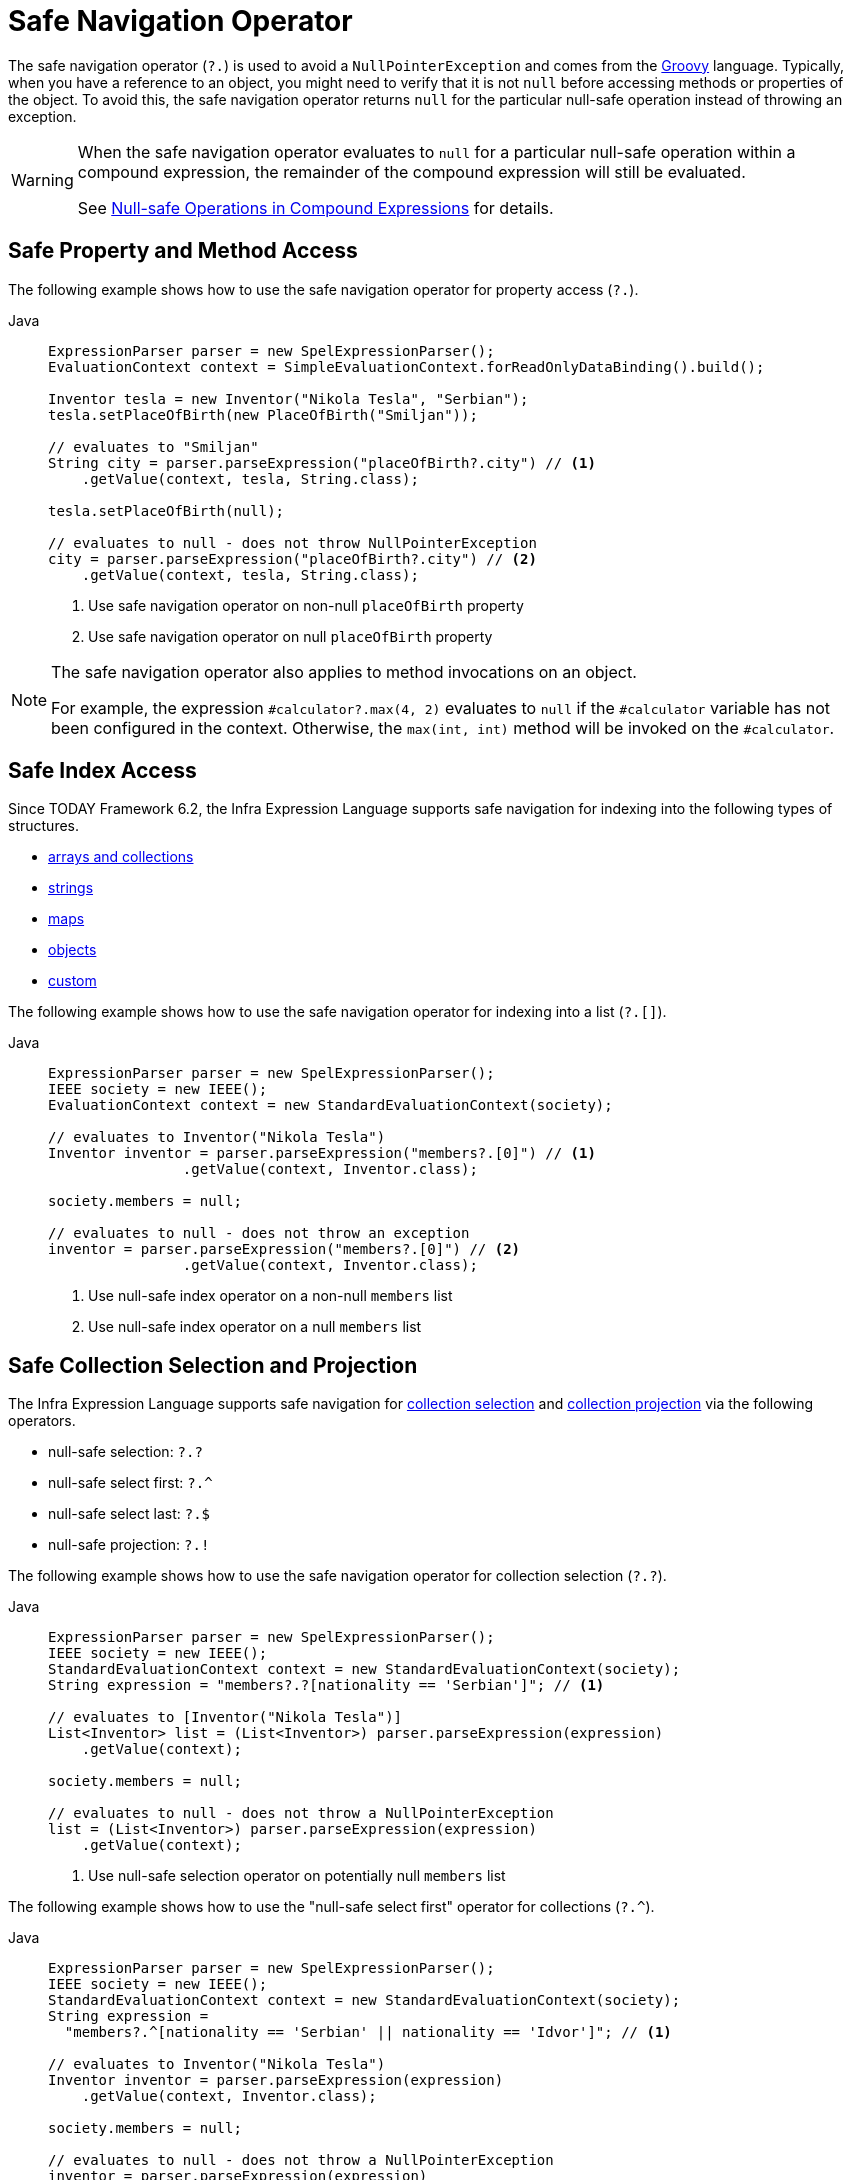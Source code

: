 [[expressions-operator-safe-navigation]]
= Safe Navigation Operator

The safe navigation operator (`?.`) is used to avoid a `NullPointerException` and comes
from the https://www.groovy-lang.org/operators.html#_safe_navigation_operator[Groovy]
language. Typically, when you have a reference to an object, you might need to verify
that it is not `null` before accessing methods or properties of the object. To avoid
this, the safe navigation operator returns `null` for the particular null-safe operation
instead of throwing an exception.

[WARNING]
====
When the safe navigation operator evaluates to `null` for a particular null-safe
operation within a compound expression, the remainder of the compound expression will
still be evaluated.

See <<expressions-operator-safe-navigation-compound-expressions>> for details.
====

[[expressions-operator-safe-navigation-property-access]]
== Safe Property and Method Access

The following example shows how to use the safe navigation operator for property access
(`?.`).

[tabs]
======
Java::
+
[source,java,indent=0,subs="verbatim,quotes",role="primary"]
----
ExpressionParser parser = new SpelExpressionParser();
EvaluationContext context = SimpleEvaluationContext.forReadOnlyDataBinding().build();

Inventor tesla = new Inventor("Nikola Tesla", "Serbian");
tesla.setPlaceOfBirth(new PlaceOfBirth("Smiljan"));

// evaluates to "Smiljan"
String city = parser.parseExpression("placeOfBirth?.city") // <1>
    .getValue(context, tesla, String.class);

tesla.setPlaceOfBirth(null);

// evaluates to null - does not throw NullPointerException
city = parser.parseExpression("placeOfBirth?.city") // <2>
    .getValue(context, tesla, String.class);
----
<1> Use safe navigation operator on non-null `placeOfBirth` property
<2> Use safe navigation operator on null `placeOfBirth` property

======

[NOTE]
====
The safe navigation operator also applies to method invocations on an object.

For example, the expression `#calculator?.max(4, 2)` evaluates to `null` if the
`#calculator` variable has not been configured in the context. Otherwise, the
`max(int, int)` method will be invoked on the `#calculator`.
====

[[expressions-operator-safe-navigation-indexing]]
== Safe Index Access

Since TODAY Framework 6.2, the Infra Expression Language supports safe navigation for
indexing into the following types of structures.

* xref:core/expressions/language-ref/properties-arrays.adoc#expressions-indexing-arrays-and-collections[arrays and collections]
* xref:core/expressions/language-ref/properties-arrays.adoc#expressions-indexing-strings[strings]
* xref:core/expressions/language-ref/properties-arrays.adoc#expressions-indexing-maps[maps]
* xref:core/expressions/language-ref/properties-arrays.adoc#expressions-indexing-objects[objects]
* xref:core/expressions/language-ref/properties-arrays.adoc#expressions-indexing-custom[custom]

The following example shows how to use the safe navigation operator for indexing into
a list (`?.[]`).

[tabs]
======
Java::
+
[source,java,indent=0,subs="verbatim,quotes",role="primary"]
----
	ExpressionParser parser = new SpelExpressionParser();
	IEEE society = new IEEE();
	EvaluationContext context = new StandardEvaluationContext(society);

	// evaluates to Inventor("Nikola Tesla")
	Inventor inventor = parser.parseExpression("members?.[0]") // <1>
			.getValue(context, Inventor.class);

	society.members = null;

	// evaluates to null - does not throw an exception
	inventor = parser.parseExpression("members?.[0]") // <2>
			.getValue(context, Inventor.class);
----
<1> Use null-safe index operator on a non-null `members` list
<2> Use null-safe index operator on a null `members` list

======

[[expressions-operator-safe-navigation-selection-and-projection]]
== Safe Collection Selection and Projection

The Infra Expression Language supports safe navigation for
xref:core/expressions/language-ref/collection-selection.adoc[collection selection] and
xref:core/expressions/language-ref/collection-projection.adoc[collection projection] via
the following operators.

* null-safe selection: `?.?`
* null-safe select first: `?.^`
* null-safe select last: `?.$`
* null-safe projection: `?.!`

The following example shows how to use the safe navigation operator for collection
selection (`?.?`).

[tabs]
======
Java::
+
[source,java,indent=0,subs="verbatim,quotes",role="primary"]
----
ExpressionParser parser = new SpelExpressionParser();
IEEE society = new IEEE();
StandardEvaluationContext context = new StandardEvaluationContext(society);
String expression = "members?.?[nationality == 'Serbian']"; // <1>

// evaluates to [Inventor("Nikola Tesla")]
List<Inventor> list = (List<Inventor>) parser.parseExpression(expression)
    .getValue(context);

society.members = null;

// evaluates to null - does not throw a NullPointerException
list = (List<Inventor>) parser.parseExpression(expression)
    .getValue(context);
----
<1> Use null-safe selection operator on potentially null `members` list

======

The following example shows how to use the "null-safe select first" operator for
collections (`?.^`).

[tabs]
======
Java::
+
[source,java,indent=0,subs="verbatim,quotes",role="primary"]
----
ExpressionParser parser = new SpelExpressionParser();
IEEE society = new IEEE();
StandardEvaluationContext context = new StandardEvaluationContext(society);
String expression =
  "members?.^[nationality == 'Serbian' || nationality == 'Idvor']"; // <1>

// evaluates to Inventor("Nikola Tesla")
Inventor inventor = parser.parseExpression(expression)
    .getValue(context, Inventor.class);

society.members = null;

// evaluates to null - does not throw a NullPointerException
inventor = parser.parseExpression(expression)
    .getValue(context, Inventor.class);
----
<1> Use "null-safe select first" operator on potentially null `members` list
======


The following example shows how to use the "null-safe select last" operator for
collections (`?.$`).

[tabs]
======
Java::
+
[source,java,indent=0,subs="verbatim,quotes",role="primary"]
----
ExpressionParser parser = new SpelExpressionParser();
IEEE society = new IEEE();
StandardEvaluationContext context = new StandardEvaluationContext(society);
String expression =
  "members?.$[nationality == 'Serbian' || nationality == 'Idvor']"; // <1>

// evaluates to Inventor("Pupin")
Inventor inventor = parser.parseExpression(expression)
    .getValue(context, Inventor.class);

society.members = null;

// evaluates to null - does not throw a NullPointerException
inventor = parser.parseExpression(expression)
    .getValue(context, Inventor.class);
----
<1> Use "null-safe select last" operator on potentially null `members` list
======

The following example shows how to use the safe navigation operator for collection
projection (`?.!`).

[tabs]
======
Java::
+
[source,java,indent=0,subs="verbatim,quotes",role="primary"]
----
ExpressionParser parser = new SpelExpressionParser();
IEEE society = new IEEE();
StandardEvaluationContext context = new StandardEvaluationContext(society);

// evaluates to ["Smiljan", "Idvor"]
List placesOfBirth = parser.parseExpression("members?.![placeOfBirth.city]") // <1>
    .getValue(context, List.class);

society.members = null;

// evaluates to null - does not throw a NullPointerException
placesOfBirth = parser.parseExpression("members?.![placeOfBirth.city]") // <2>
    .getValue(context, List.class);
----
<1> Use null-safe projection operator on non-null `members` list
<2> Use null-safe projection operator on null `members` list

======


[[expressions-operator-safe-navigation-compound-expressions]]
== Null-safe Operations in Compound Expressions

As mentioned at the beginning of this section, when the safe navigation operator
evaluates to `null` for a particular null-safe operation within a compound expression,
the remainder of the compound expression will still be evaluated. This means that the
safe navigation operator must be applied throughout a compound expression in order to
avoid any unwanted `NullPointerException`.

Given the expression `#person?.address.city`, if `#person` is `null` the safe navigation
operator (`?.`) ensures that no exception will be thrown when attempting to access the
`address` property of `#person`. However, since `#person?.address` evaluates to `null`, a
`NullPointerException` will be thrown when attempting to access the `city` property of
`null`. To address that, you can apply null-safe navigation throughout the compound
expression as in `#person?.address?.city`. That expression will safely evaluate to `null`
if either `#person` or `#person?.address` evaluates to `null`.

The following example demonstrates how to use the "null-safe select first" operator
(`?.^`) on a collection combined with null-safe property access (`?.`) within a compound
expression. If `members` is `null`, the result of the "null-safe select first" operator
(`members?.^[nationality == 'Serbian']`) evaluates to `null`, and the additional use of
the safe navigation operator (`?.name`) ensures that the entire compound expression
evaluates to `null` instead of throwing an exception.

[tabs]
======
Java::
+
[source,java,indent=0,subs="verbatim,quotes",role="primary"]
----
	ExpressionParser parser = new SpelExpressionParser();
	IEEE society = new IEEE();
	StandardEvaluationContext context = new StandardEvaluationContext(society);
	String expression = "members?.^[nationality == 'Serbian']?.name"; // <1>

	// evaluates to "Nikola Tesla"
	String name = parser.parseExpression(expression)
			.getValue(context, String.class);

	society.members = null;

	// evaluates to null - does not throw a NullPointerException
	name = parser.parseExpression(expression)
			.getValue(context, String.class);
----
<1> Use "null-safe select first" and null-safe property access operators within compound expression.
======
